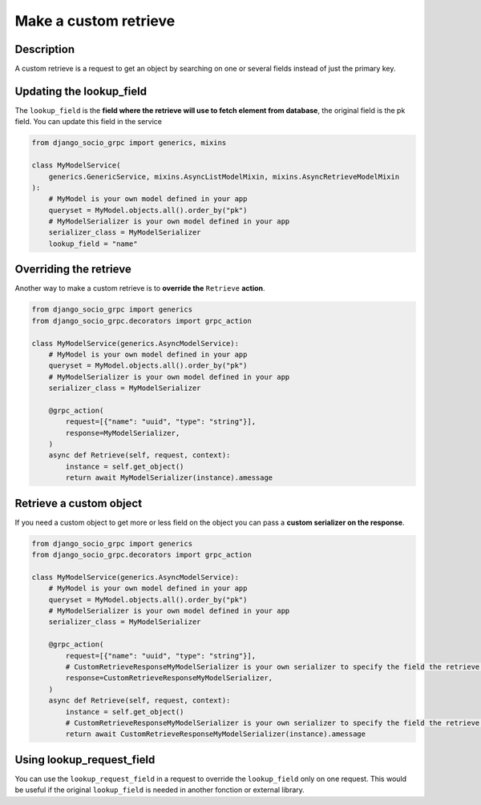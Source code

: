 .. _make-a-custom-retrieve:

Make a custom retrieve
=======================

Description
-----------

A custom retrieve is a request to get an object by searching on one or several fields instead of just the primary key.

Updating the lookup_field
-------------------------

The ``lookup_field`` is the **field where the retrieve will use to fetch element from database**, the original field is the pk field.
You can update this field in the service

.. code-block:: python

    from django_socio_grpc import generics, mixins

    class MyModelService(
        generics.GenericService, mixins.AsyncListModelMixin, mixins.AsyncRetrieveModelMixin
    ):
        # MyModel is your own model defined in your app
        queryset = MyModel.objects.all().order_by("pk")
        # MyModelSerializer is your own model defined in your app
        serializer_class = MyModelSerializer
        lookup_field = "name"


Overriding the retrieve
-----------------------

Another way to make a custom retrieve is to **override the** ``Retrieve`` **action**.

.. code-block:: python

    from django_socio_grpc import generics
    from django_socio_grpc.decorators import grpc_action

    class MyModelService(generics.AsyncModelService):
        # MyModel is your own model defined in your app
        queryset = MyModel.objects.all().order_by("pk")
        # MyModelSerializer is your own model defined in your app
        serializer_class = MyModelSerializer

        @grpc_action(
            request=[{"name": "uuid", "type": "string"}],
            response=MyModelSerializer,
        )
        async def Retrieve(self, request, context):
            instance = self.get_object()
            return await MyModelSerializer(instance).amessage


Retrieve a custom object
------------------------

If you need a custom object to get more or less field on the object you can pass a **custom serializer on the response**.

.. code-block:: python

    from django_socio_grpc import generics
    from django_socio_grpc.decorators import grpc_action

    class MyModelService(generics.AsyncModelService):
        # MyModel is your own model defined in your app
        queryset = MyModel.objects.all().order_by("pk")
        # MyModelSerializer is your own model defined in your app
        serializer_class = MyModelSerializer

        @grpc_action(
            request=[{"name": "uuid", "type": "string"}],
            # CustomRetrieveResponseMyModelSerializer is your own serializer to specify the field the retrieve should get
            response=CustomRetrieveResponseMyModelSerializer,
        )
        async def Retrieve(self, request, context):
            instance = self.get_object()
            # CustomRetrieveResponseMyModelSerializer is your own serializer to specify the field the retrieve should get
            return await CustomRetrieveResponseMyModelSerializer(instance).amessage


Using lookup_request_field
--------------------------

You can use the ``lookup_request_field`` in a request to override the ``lookup_field`` only on one request. This would be useful if the original ``lookup_field`` is needed in another fonction or external library.
